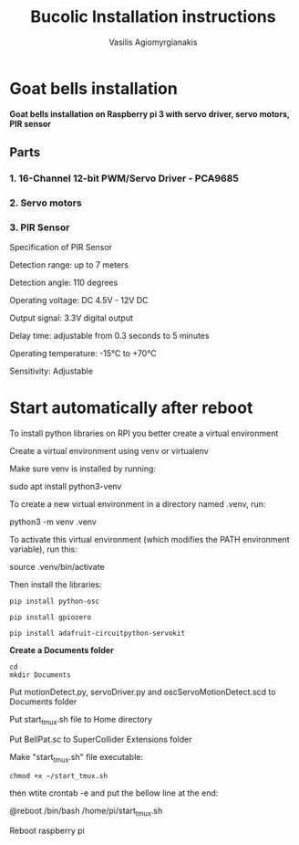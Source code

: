#+Title: Bucolic Installation instructions

#+Author: Vasilis Agiomyrgianakis


* Goat bells installation

*Goat bells installation on Raspberry pi 3 with servo driver, servo motors, PIR sensor*

** Parts

*** 1. 16-Channel 12-bit PWM/Servo Driver - PCA9685
*** 2. Servo motors
*** 3. PIR Sensor

Specification of PIR Sensor

Detection range: up to 7 meters

Detection angle: 110 degrees

Operating voltage: DC 4.5V - 12V DC

Output signal: 3.3V digital output

Delay time: adjustable from 0.3 seconds to 5 minutes

Operating temperature: -15°C to +70°C

Sensitivity: Adjustable

* Start automatically after reboot

To install python libraries on RPI you better create a virtual environment

Create a virtual environment using venv or virtualenv

Make sure venv is installed by running:

sudo apt install python3-venv

To create a new virtual environment in a directory named .venv, run:

python3 -m venv .venv

To activate this virtual environment (which modifies the PATH environment
variable), run this:

source .venv/bin/activate

Then install the libraries:

#+NAME: shell
#+BEGIN_SRC shell
  pip install python-osc

  pip install gpiozero

  pip install adafruit-circuitpython-servokit
#+END_SRC



  *Create a Documents folder*

#+NAME: shell
#+BEGIN_SRC shell
    cd
    mkdir Documents
#+END_SRC

Put motionDetect.py, servoDriver.py and oscServoMotionDetect.scd to Documents folder

Put start_tmux.sh file to Home directory

Put BellPat.sc to SuperCollider Extensions folder

Make "start_tmux.sh" file executable:

#+NAME: shell
#+BEGIN_SRC shell
   chmod +x ~/start_tmux.sh
#+END_SRC


then wtite  crontab -e and put the bellow line at the end:

@reboot /bin/bash /home/pi/start_tmux.sh

Reboot raspberry pi
